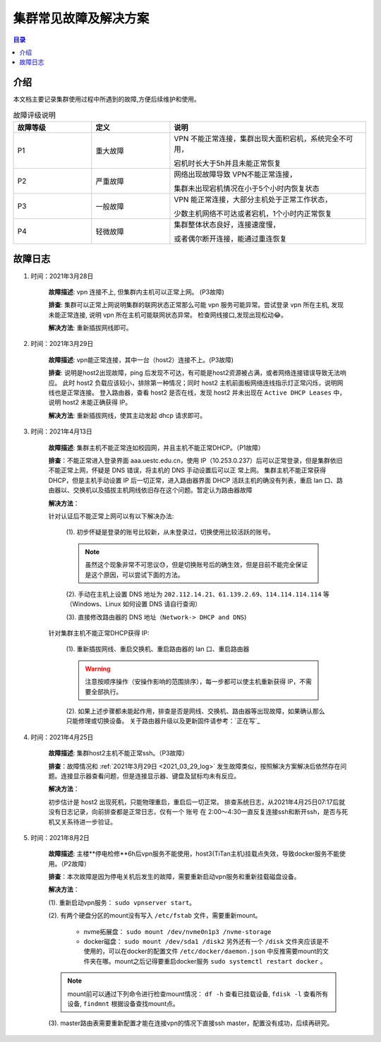 .. _cluster_question:

======================
集群常见故障及解决方案
======================

.. contents:: 目录


介绍
==========

本文档主要记录集群使用过程中所遇到的故障,方便后续维护和使用。

.. ========  =====
.. 故障评级   B  
.. ========  =====
.. False     False
.. True      False
.. ========  =====


.. csv-table:: 故障评级说明
   :header: "故障等级","定义", "说明"
   :widths: 20, 20, 50
   :align: center

   "P1", "重大故障","VPN 不能正常连接，集群出现大面积宕机，系统完全不可用，
   
   宕机时长大于5h并且未能正常恢复"
   "P2", "严重故障", "网络出现故障导致 VPN不能正常连接，
   
   集群未出现宕机情况在小于5个小时内恢复状态"
   "P3", "一般故障", "VPN 能正常连接，大部分主机处于正常工作状态，
   
   少数主机网络不可达或者宕机，1个小时内正常恢复"
   "P4", "轻微故障", "集群整体状态良好，连接速度慢，
   
   或者偶尔断开连接，能通过重连恢复"



故障日志
==========

1. 时间：2021年3月28日

    **故障描述**: vpn 连接不上, 但集群内主机可以正常上网。 (P3故障)

    **排查**: 集群可以正常上网说明集群的联网状态正常那么可能 vpn 服务可能异常。尝试登录 vpn 所在主机, 发现未能正常连接, 说明 vpn 所在主机可能联网状态异常。
    检查网线接口,发现出现松动😂。

    **解决方法**: 重新插拔网线即可。 

.. _2021_03_29_log:

2. 时间：2021年3月29日

    **故障描述**: vpn能正常连接，其中一台（host2）连接不上。(P3故障)

    **排查**: 说明是host2出现故障，ping 后发现不可达，有可能是host2资源被占满，或者网络连接错误导致无法响应。
    此时 host2 负载应该较小，排除第一种情况；同时 host2 主机前面板网络连线指示灯正常闪烁，说明网线也是正常连接。
    登入路由器，查看 host2 是否在线，发现 host2 并未出现在 ``Active DHCP Leases`` 中，说明 host2 未能正确获得 IP。

    **解决方法**: 重新插拔网线，使其主动发起 dhcp 请求即可。

3. 时间：2021年4月13日
   
    **故障描述**: 集群主机不能正常连如校园网，并且主机不能正常DHCP。（P1故障）
    
    **排查**：不能正常进入登录界面 aaa.uestc.edu.cn，使用 IP（10.253.0.237）后可以正常登录，但是集群依旧不能正常上网，怀疑是 DNS 错误，将主机的 DNS 手动设置后可以正		常上网。
    集群主机不能正常获得DHCP，但是主机手动设置 IP 后一切正常，进入路由器界面 DHCP 活跃主机的确没有列表，重启 lan 口、路由器以、交换机以及插拔主机网线依旧存在这个问题。暂定认为路由器故障

    **解决方法**：

    针对认证后不能正常上网可以有以下解决办法:

        (1).  初步怀疑是登录的账号比较新，从未登录过，切换使用比较活跃的账号。

        .. note::
            虽然这个现象非常不可思议😓，但是切换账号后的确生效，但是目前不能完全保证是这个原因，可以尝试下面的方法。
        
        (2). 手动在主机上设置  DNS 地址为 ``202.112.14.21``、``61.139.2.69``、``114.114.114.114`` 等（Windows、Linux 如何设置 DNS 请自行查询）
        
        (3). 直接修改路由器的 DNS 地址（``Network-> DHCP and DNS``)

        .. image:: https://i.loli.net/2021/04/27/ekj69FxfZTzpAva.png
            :align: center
            :alt: DNS servers

    针对集群主机不能正常DHCP获得 IP:

        (1). 重新插拔网线、重启交换机、重启路由器的 lan 口、重启路由器 
        
        .. warning:: 
            注意按顺序操作（安操作影响的范围排序），每一步都可以使主机重新获得 IP，不需要全部执行。
        
        (2). 如果上述步骤都未能起作用，排查是否是网线、交换机、路由器等出现故障，如果确认那么只能修理或切换设备。
        关于路由器升级以及更新固件请参考：`正在写`_

4. 时间：2021年4月25日

    **故障描述**: 集群host2主机不能正常ssh。（P3故障）

    **排查**：故障情况和 :ref:`2021年3月29日 <2021_03_29_log>` 发生故障类似，按照解决方案解决后依然存在问题。连接显示器查看问题，但是连接显示器、键盘及鼠标均未有反应。

    **解决方法**：
    
    初步估计是 host2 出现死机，只能物理重启，重启后一切正常。
    排查系统日志，从2021年4月25日07:17后就没有日志记录，向前排查都是正常日志，仅有一个 账号 在 2:00～4:30一直反复连接ssh和断开ssh，是否与死机又关系待进一步验证。
    
    
5. 时间：2021年8月2日

    **故障描述**: 主楼**停电检修**6h后vpn服务不能使用，host3(TiTan主机)挂载点失效，导致docker服务不能使用。（P2故障）

    **排查**：本次故障是因为停电关机后发生的故障，需要重新启动vpn服务和重新挂载磁盘设备。

    **解决方法**：
    
    (1). 重新启动vpn服务： ``sudo vpnserver start``。

    (2). 有两个硬盘分区的mount没有写入 ``/etc/fstab`` 文件，需要重新mount。

        * nvme拓展盘： ``sudo mount /dev/nvme0n1p3 /nvme-storage``
         
        * docker磁盘： ``sudo mount /dev/sda1 /disk2`` 另外还有一个 ``/disk`` 文件夹应该是不使用的，可以在docker的配置文件 ``/etc/docker/daemon.json`` 中反推需要mount的文件夹在哪。mount之后记得要重启docker服务 ``sudo systemctl restart docker`` 。
    
    .. note::
        mount前可以通过下列命令进行检查mount情况： ``df -h`` 查看已挂载设备, ``fdisk -l`` 查看所有设备, ``findmnt`` 根据设备查找mount点。
         
    (3). master路由表需要重新配置才能在连接vpn的情况下直接ssh master，配置没有成功，后续再研究。
